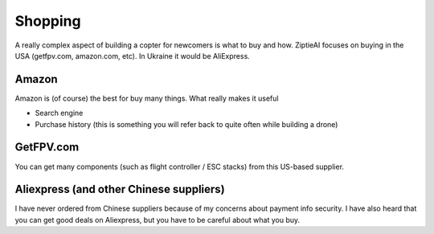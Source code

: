 Shopping 
========

A really complex aspect of building a copter for newcomers is what to buy and how. ZiptieAI focuses on buying in the USA (getfpv.com, amazon.com, etc). In Ukraine it would be AliExpress.

Amazon
---------------

Amazon is (of course) the best for buy many things. What really makes it useful 

- Search engine
- Purchase history (this is something you will refer back to quite often while building a drone)


GetFPV.com
----------------

You can get many components (such as flight controller / ESC stacks) from this US-based supplier.


Aliexpress (and other Chinese suppliers)
----------------

I have never ordered from Chinese suppliers because of my concerns about payment info security. I have also heard that you can get good deals on Aliexpress, but you have to be careful about what you buy.


